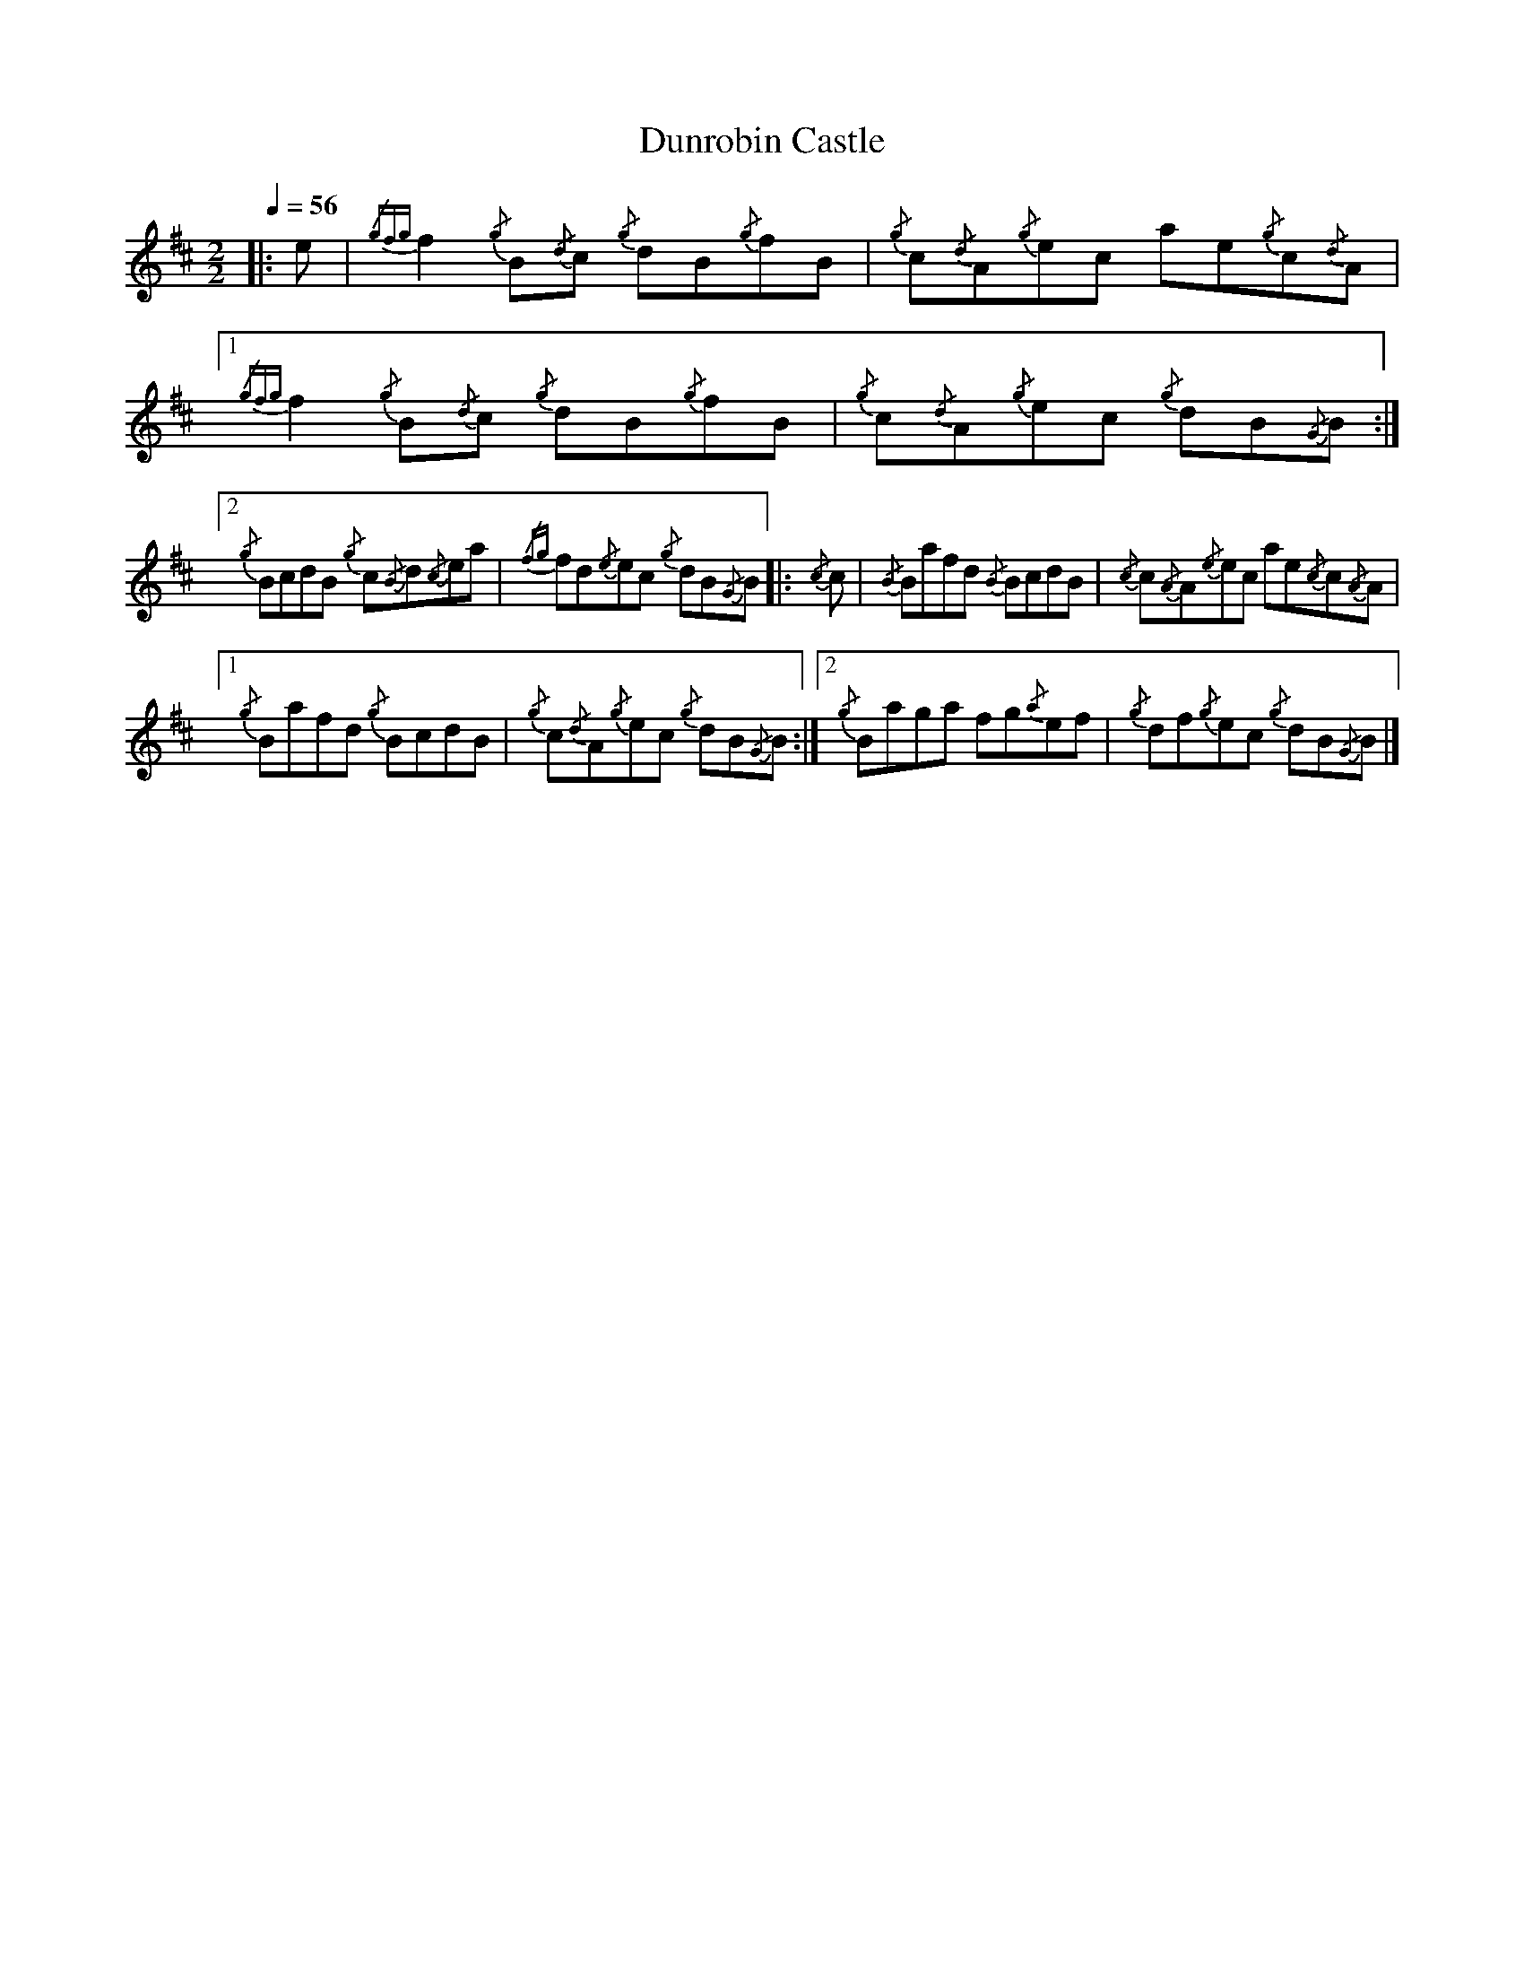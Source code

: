 
X:1
T:Dunrobin Castle
L:1/8
Q:1/4=56
M:2/2
I:linebreak $
K:D
|: e |{/gfg} f2{/g} B{/d}c{/g} dB{/g}fB |{/g} c{/d}A{/g}ec ae{/g}c{/d}A |1{/gfg} f2{/g} B{/d}c{/g} dB{/g}fB | {/g} c{/d}A{/g}ec{/g} dB{/G}B :|2$
{/g} BcdB{/g} c{/B}d{/c}ea |{/fg} fd{/e}ec{/g} dB{/G}B |:{/c} c | {/B} Bafd{/B} BcdB |{/c} c{/A}A{/e}ec ae{/c}c{/A}A |1$
{/g} Bafd{/g} BcdB | {/g} c{/d}A{/g}ec{/g} dB{/G}B :|2{/g} Baga fg{/a}ef |{/g} df{/g}ec{/g} dB{/G}B |] 


